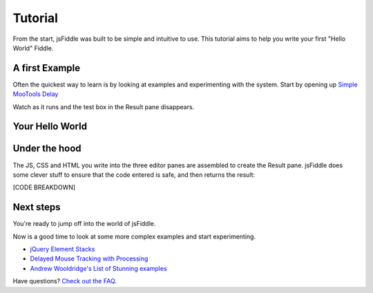 ========
Tutorial
========

From the start, jsFiddle was built to be simple and intuitive to use. This
tutorial aims to help you write your first "Hello World" Fiddle.

A first Example
---------------

Often the quickest way to learn is by looking at examples and experimenting
with the system. Start by opening up `Simple MooTools Delay
<http://jsfiddle.net/zalun/NmudS/>`_

Watch as it runs and the test box in the Result pane disappears.


Your Hello World
----------------




Under the hood
--------------

The JS, CSS and HTML you write into the three editor panes are assembled to
create the Result pane. jsFiddle does some clever stuff to ensure that the code
entered is safe, and then returns the result:

[CODE BREAKDOWN]

Next steps
----------

You're ready to jump off into the world of jsFiddle.

Now is a good time to look at some more complex examples and start
experimenting.

* `jQuery Element Stacks <http://jsfiddle.net/marcofucci/rRtAq/>`_
* `Delayed Mouse Tracking with Processing <http://jsfiddle.net/zalun/FZqZN/>`_
* `Andrew Wooldridge's List of Stunning examples
  <http://andrewwooldridge.com/blog/2011/03/16/stunning-examples-of-using-jsfiddle/>`_

Have questions? `Check out the FAQ <Frequently asked questions>`_.
